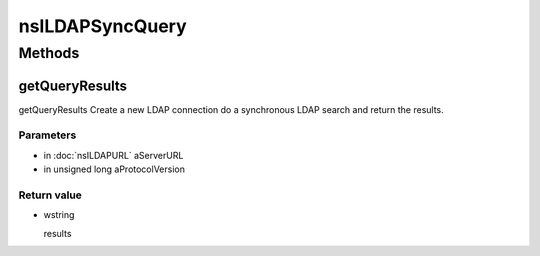 ================
nsILDAPSyncQuery
================


Methods
=======

getQueryResults
---------------

getQueryResults
Create a new LDAP connection do a synchronous LDAP search and return
the results.

Parameters
^^^^^^^^^^

* in :doc:`nsILDAPURL` aServerURL
* in unsigned long aProtocolVersion

Return value
^^^^^^^^^^^^

* wstring

  results
